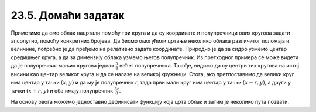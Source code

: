 23.5. Домаћи задатак
====================

.. questionnote::

   Данас се мало наоблачило. На основу претходног програма
   дефинисаћемо функцију која исцртава облак на задатој позицији,
   задате величине, у задатој нијанси сиве боје, а затим ћемо је
   неколико пута позвати да бисмо нацртали неколико облака.

Приметимо да смо облак нацртали помоћу три круга и да су координате и
полупречници ових кругова задати апсолутно, помоћу конкретних
бројева. Да бисмо омогућили цртање неколико облака различитог положаја
и величине, потребно је да пређемо на релативно задате
координате. Природно је да за сидро узмемо центар средишњег круга, а
да за димензију облака узмемо његов полупречник. Из претходног примера
се може видети да је полупречник мањих кругова једнак :math:`\frac{5}{8}`
већег полупречника. Такође, видимо да су центри тих
кругова на истој висини као центар великог круга и да се налазе на великој
кружници. Стога, ако претпоставимо да велики круг има центар у тачки
:math:`(x, y)` и да му је полупречник `r`, тада први мали круг има
центар у тачки :math:`(x-r, y)`, а други у тачки :math:`(x+r, y)` и
оба имају полупречник :math:`\frac{5r}{8}`.

.. image:: ../../_images/oblak.png
   :width: 400px   
   :align: center 

На основу овога можемо једноставно дефинисати функцију која црта облак
и затим је неколико пута позвати.
   
.. activecode:: oblaci
   :nocodelens:
   :modaloutput: 
   :enablecopy:
   :playtask:
   :includexsrc: _includes/oblaci.py

   # bojimo pozadinu u plavo
   prozor.fill(pg.Color("skyblue"))
    
   # crtamo sunce
   pg.draw.circle(prozor, pg.Color("yellow"), (100, 100), 80)
    
   # procedura koja crta oblak na datoj poziciji, date velicine u datoj
   # nijansi sive boje
   def oblak(x, y, r, siva):
       # nijansa sive boje
       boja = [???, ???, ???]
       # crtamo oblak od tri kruga
       # centralni veliki krug oblaka
       pg.draw.circle(???, ???, ???, ???)
       # poluprecnik levog i desnog, manjeg kruga oblaka
       r_malo = round(5 * r / 8)
       # levi manji krug oblaka
       pg.draw.circle(???, ???, ???, ???)
       # desni manji krug oblaka
       pg.draw.circle(???, ???, ???, ???)

   # crtamo nekoliko oblika razlicite velicine i nijanse
   oblak(240, 200, 40, 180)
   oblak(270, 250, 50, 210)
   oblak(230, 100, 50, 230)
   oblak(80, 80, 30, 150)
   oblak(110, 320, 60, 255)
